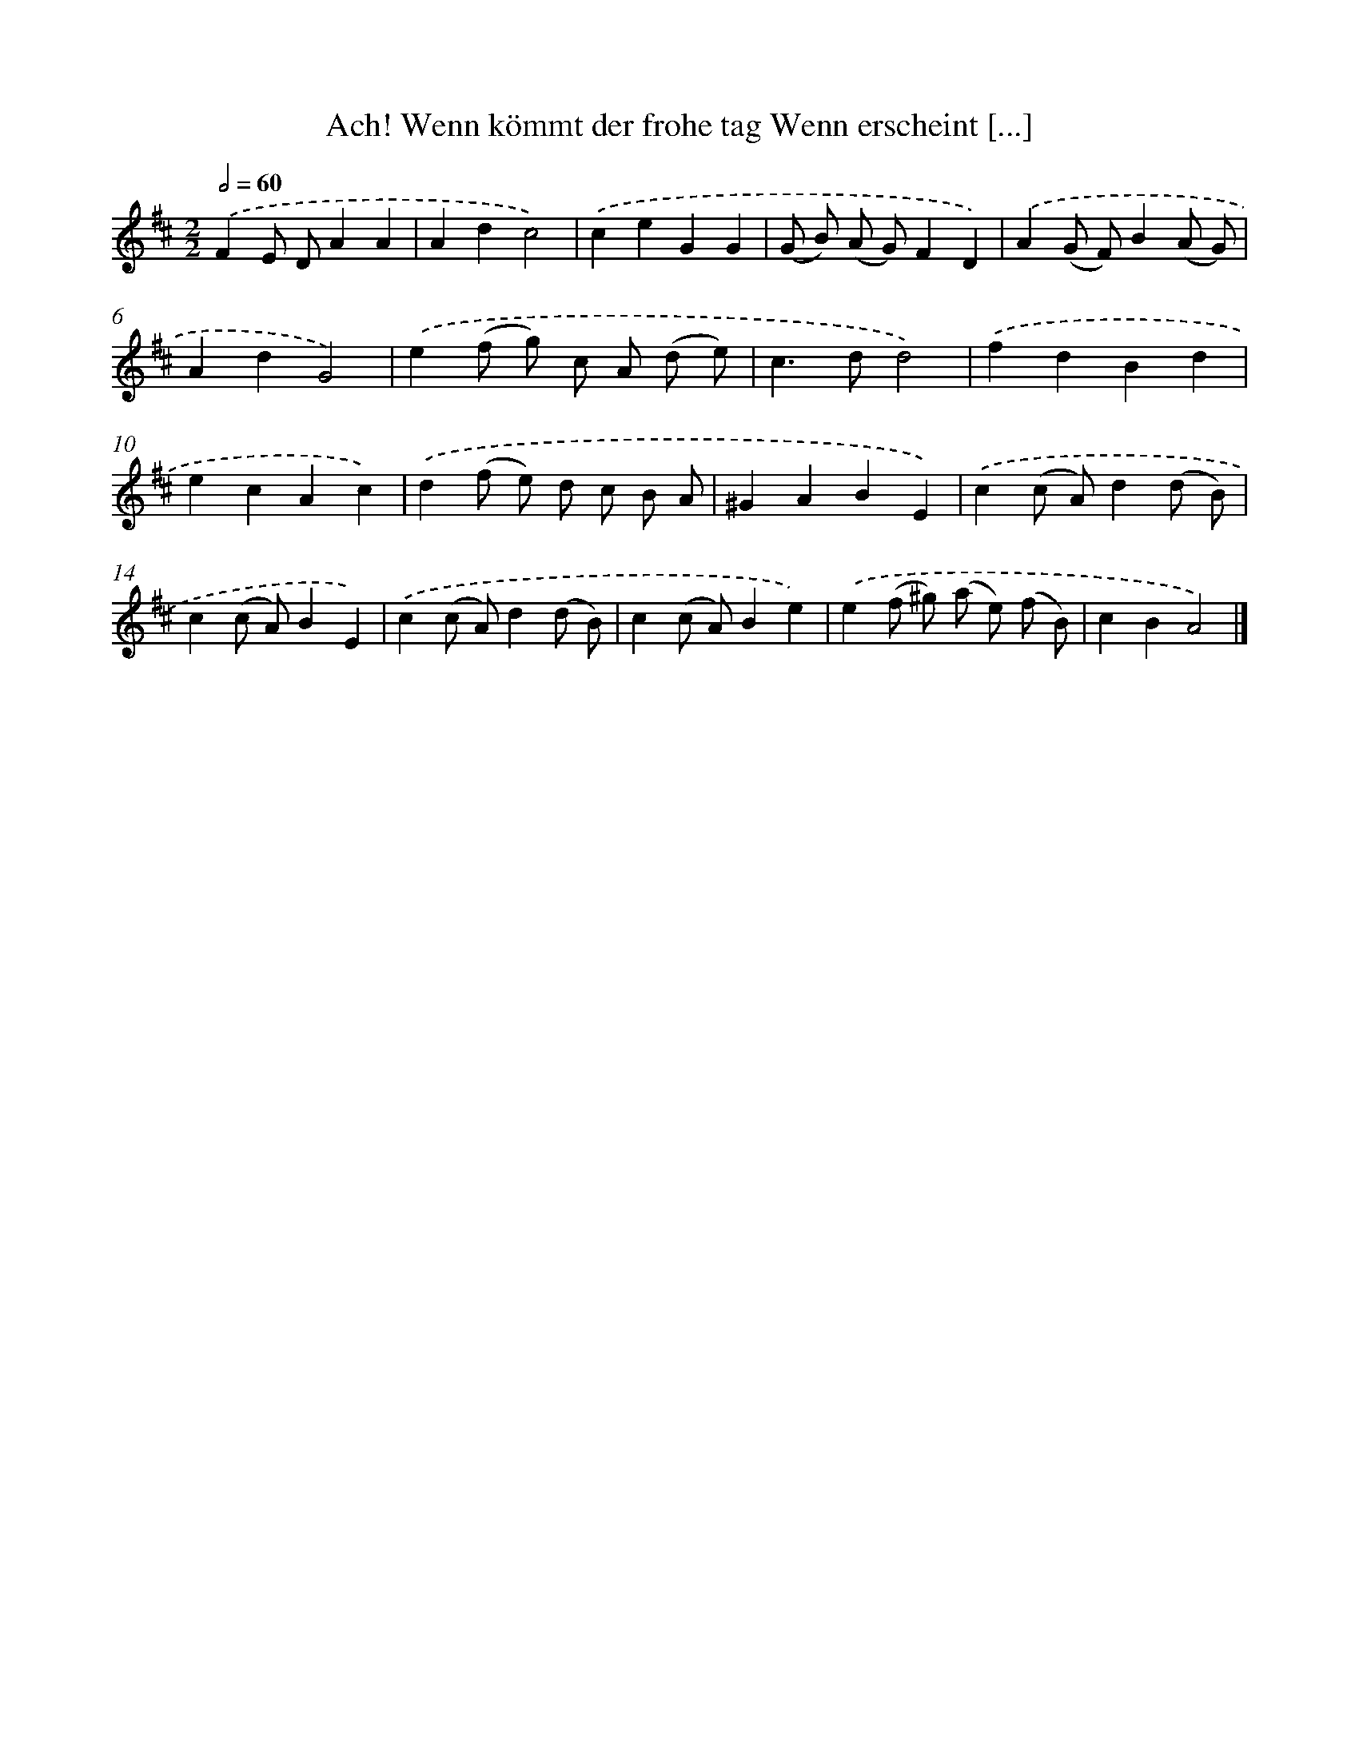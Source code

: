 X: 14892
T: Ach! Wenn kömmt der frohe tag Wenn erscheint [...]
%%abc-version 2.0
%%abcx-abcm2ps-target-version 5.9.1 (29 Sep 2008)
%%abc-creator hum2abc beta
%%abcx-conversion-date 2018/11/01 14:37:48
%%humdrum-veritas 3036809391
%%humdrum-veritas-data 253026486
%%continueall 1
%%barnumbers 0
L: 1/4
M: 2/2
Q: 1/2=60
K: D clef=treble
.('FE/ D/AA |
Adc2) |
.('ceGG |
(G/ B/) (A/ G/)FD) |
.('A(G/ F/)B(A/ G/) |
AdG2) |
.('e(f/ g/) c/ A/ (d/ e/) |
c>dd2) |
.('fdBd |
ecAc) |
.('d(f/ e/) d/ c/ B/ A/ |
^GABE) |
.('c(c/ A/)d(d/ B/) |
c(c/ A/)BE) |
.('c(c/ A/)d(d/ B/) |
c(c/ A/)Be) |
.('e(f/ ^g/) (a/ e/) (f/ B/) |
cBA2) |]
